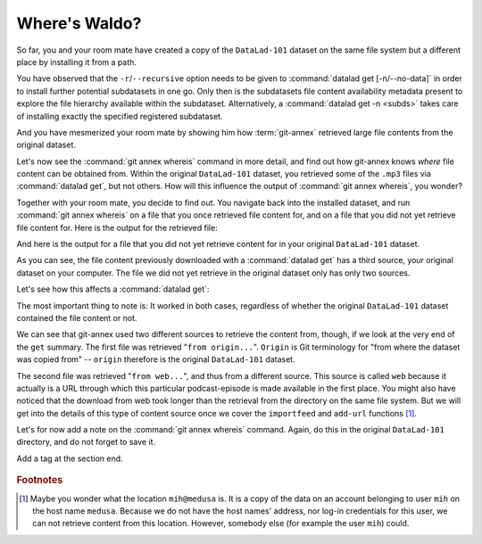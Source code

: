 .. _sharelocal2:

Where's Waldo?
--------------

So far, you and your room mate have created a copy of the ``DataLad-101``
dataset on the same file system but a different place by installing
it from a path.

You have observed that the ``-r``/``--recursive``
option needs to be given to :command:`datalad get [-n/--no-data]`
in order to install further potential subdatasets in one go. Only then
is the subdatasets file content availability metadata present to explore
the file hierarchy available within the subdataset.
Alternatively, a :command:`datalad get -n <subds>` takes care of installing
exactly the specified registered subdataset.

And you have mesmerized your room mate by showing him how :term:`git-annex`
retrieved large file contents from the original dataset.

Let's now see the :command:`git annex whereis` command in more detail,
and find out how git-annex knows *where* file content can be obtained from.
Within the original ``DataLad-101`` dataset, you retrieved some of the ``.mp3``
files via :command:`datalad get`, but not others. How will this influence the
output of :command:`git annex whereis`, you wonder?

Together with your room mate, you decide to find out. You navigate
back into the installed dataset, and run :command:`git annex whereis` on a
file that you once retrieved file content for, and on a file
that you did not yet retrieve file content for.
Here is the output for the retrieved file:

.. runrecord:: _examples/DL-101-117-101
   :language: console
   :workdir: dl-101/DataLad-101
   :notes: More on how git-annex whereis behaves
   :cast: 04_collaboration

   # navigate back into the clone of DataLad-101
   $ cd ../mock_user/DataLad-101
   # navigate into the subdirectory
   $ cd recordings/longnow
   # file content exists in original DataLad-101 for this file
   $ git annex whereis Long_Now__Seminars_About_Long_term_Thinking/2003_11_15__Brian_Eno__The_Long_Now.mp3

And here is the output for a file that you did not yet retrieve
content for in your original ``DataLad-101`` dataset.

.. runrecord:: _examples/DL-101-117-102
   :language: console
   :workdir: dl-101/mock_user/DataLad-101/recordings/longnow
   :cast: 04_collaboration

   # but not for this:
   $ git annex whereis Long_Now__Seminars_About_Long_term_Thinking/2005_01_15__James_Carse__Religious_War_In_Light_of_the_Infinite_Game.mp3

As you can see, the file content previously downloaded with a
:command:`datalad get` has a third source, your original dataset on your computer.
The file we did not yet retrieve in the original dataset
only has only two sources.

Let's see how this affects a :command:`datalad get`:

.. runrecord:: _examples/DL-101-117-103
   :language: console
   :workdir: dl-101/mock_user/DataLad-101/recordings/longnow
   :notes: Get a file thats present in original and one that is not
   :cast: 04_collaboration

   # get the first file
   $ datalad get Long_Now__Seminars_About_Long_term_Thinking/2003_11_15__Brian_Eno__The_Long_Now.mp3


.. runrecord:: _examples/DL-101-117-104
   :language: console
   :workdir: dl-101/mock_user/DataLad-101/recordings/longnow
   :cast: 04_collaboration

   # get the second file
   $ datalad get Long_Now__Seminars_About_Long_term_Thinking/2005_01_15__James_Carse__Religious_War_In_Light_of_the_Infinite_Game.mp3


The most important thing to note is: It worked in both cases, regardless of whether the original
``DataLad-101`` dataset contained the file content or not.

We can see that git-annex used two different sources to retrieve the content from,
though, if we look at the very end of the ``get`` summary.
The first file was retrieved "``from origin...``". ``Origin`` is Git terminology
for "from where the dataset was copied from" -- ``origin`` therefore is the
original ``DataLad-101`` dataset.

The second file was retrieved "``from web...``", and thus from a different source.
This source is called ``web`` because it actually is a URL through which this particular
podcast-episode is made available in the first place. You might also have noticed that the
download from web took longer than the retrieval from the directory on the same
file system. But we will get into the details
of this type of content source
once we cover the ``importfeed`` and ``add-url`` functions [#f1]_.

Let's for now add a note on the :command:`git annex whereis` command. Again, do
this in the original ``DataLad-101`` directory, and do not forget to save it.

.. runrecord:: _examples/DL-101-117-105
   :language: console
   :workdir: dl-101/mock_user/DataLad-101/recordings/longnow
   :notes: a note in original dataset
   :cast: 04_collaboration

   # navigate back:
   $ cd ../../../../DataLad-101

   # write the note
   $ cat << EOT >> notes.txt
   The command "git annex whereis PATH" lists the repositories that have
   the file content of an annexed file. When using "datalad get" to retrieve
   file content, those repositories will be queried.

   EOT

.. runrecord:: _examples/DL-101-117-106
   :language: console
   :workdir: dl-101/DataLad-101
   :cast: 04_collaboration

   $ datalad status

.. runrecord:: _examples/DL-101-117-107
   :language: console
   :workdir: dl-101/DataLad-101
   :cast: 04_collaboration

   $ datalad save -m "add note on git annex whereis"


.. only:: adminmode

Add a tag at the section end.

  .. runrecord:: _examples/DL-101-117-108
     :language: console
     :workdir: dl-101/DataLad-101

     $ git branch sct_where_is_waldo


.. rubric:: Footnotes

.. [#f1] Maybe you wonder what the location ``mih@medusa`` is. It is a copy of the
         data on an account belonging to user ``mih`` on the host name ``medusa``.
         Because we do not have the host names' address, nor log-in credentials for
         this user, we can not retrieve content from this location. However, somebody
         else (for example the user ``mih``) could.

